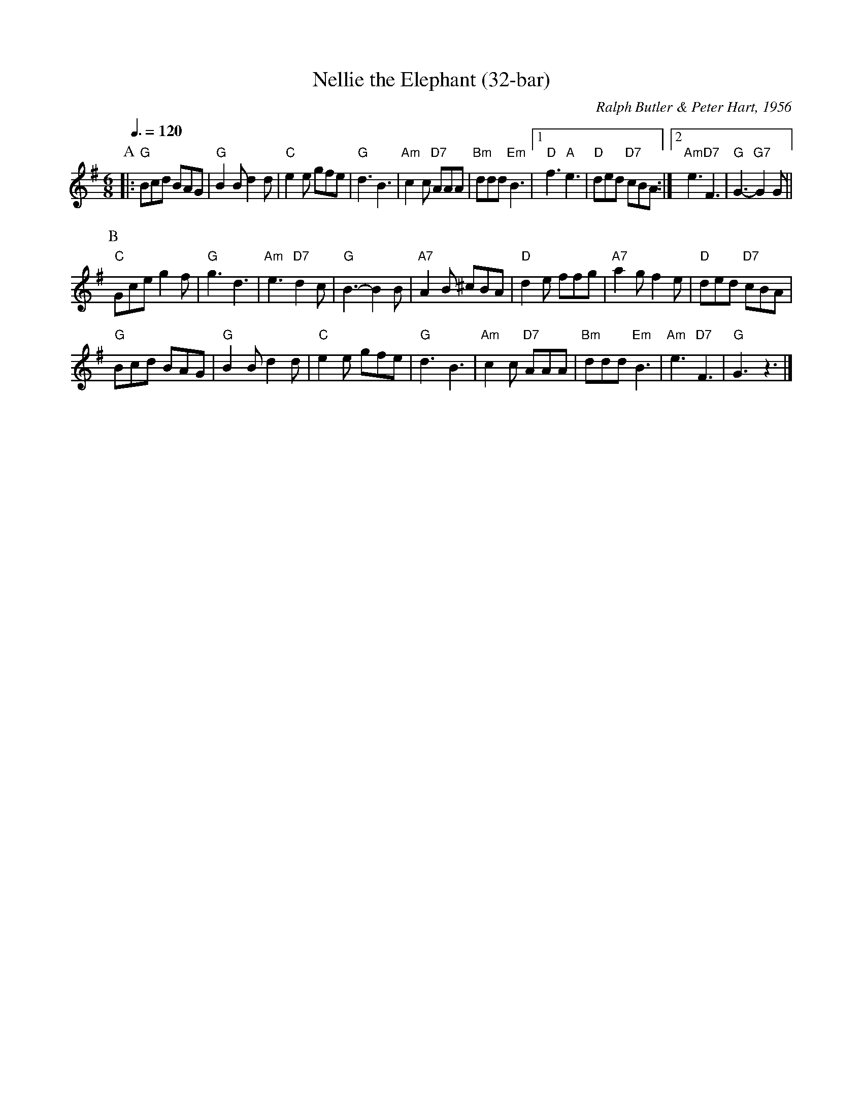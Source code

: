 X:525
T:Nellie the Elephant (32-bar)
C:Ralph Butler & Peter Hart, 1956
S:Colin Hume's website,  colinhume.com  - chords can also be printed below the stave.
Q:3/8=120
M:6/8
L:1/8
K:G
P:A
|: "G"Bcd BAG | "G"B2B d2d | "C"e2e gfe | "G"d3 B3 |\
"Am"c2c "D7"AAA | "Bm"ddd "Em"B3 |1 "D"f3 "A"e3 | "D"ded "D7"cBA :|2 "Am"e3 "D7"F3 | "G"G3- "G7"G2G ||
P:B
"C"Gce g2f | "G"g3 d3 | "Am"e3 "D7"d2c | "G"B3-B2B |\
"A7"A2B ^cBA | "D"d2e ffg | "A7"a2g f2e | "D"ded "D7"cBA |
"G"Bcd BAG | "G"B2B d2d | "C"e2e gfe | "G"d3 B3 |\
"Am"c2c "D7"AAA | "Bm"ddd "Em"B3 | "Am"e3 "D7"F3 | "G"G3 z3 |]
